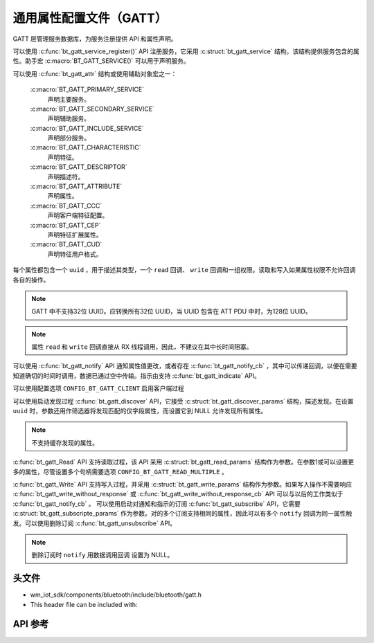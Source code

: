.. _bt_gatt:


通用属性配置文件（GATT）
################################

GATT 层管理服务数据库，为服务注册提供 API 和属性声明。

可以使用 :c:func:`bt_gatt_service_register()` API 注册服务，它采用 :c:struct:`bt_gatt_service` 结构，该结构提供服务包含的属性。助手宏 :c:macro:`BT_GATT_SERVICE()` 可以用于声明服务。

可以使用 :c:func:`bt_gatt_attr` 结构或使用辅助对象宏之一：

    :c:macro:`BT_GATT_PRIMARY_SERVICE`
        声明主要服务。

    :c:macro:`BT_GATT_SECONDARY_SERVICE`
        声明辅助服务。

    :c:macro:`BT_GATT_INCLUDE_SERVICE`
        声明部分服务。

    :c:macro:`BT_GATT_CHARACTERISTIC`
        声明特征。

    :c:macro:`BT_GATT_DESCRIPTOR`
        声明描述符。

    :c:macro:`BT_GATT_ATTRIBUTE`
        声明属性。

    :c:macro:`BT_GATT_CCC`
        声明客户端特征配置。

    :c:macro:`BT_GATT_CEP`
        声明特征扩展属性。

    :c:macro:`BT_GATT_CUD`
        声明特征用户格式。

每个属性都包含一个 ``uuid`` ，用于描述其类型，一个 ``read`` 回调、 ``write`` 回调和一组权限。读取和写入如果属性权限不允许回调各自的操作。

.. note::
   GATT 中不支持32位 UUID。应转换所有32位 UUID，当 UUID 包含在 ATT PDU 中时，为128位 UUID。

.. note::
   属性 ``read`` 和 ``write`` 回调直接从 RX 线程调用，因此，不建议在其中长时间阻塞。

可以使用 :c:func:`bt_gatt_notify` API 通知属性值更改，或者存在 :c:func:`bt_gatt_notify_cb` ，其中可以传递回调，以便在需要知道确切的时间时调用，数据已通过空中传输。指示由支持 :c:func:`bt_gatt_indicate` API。

可以使用配置选项 ``CONFIG_BT_GATT_CLIENT`` 启用客户端过程

可以使用启动发现过程 :c:func:`bt_gatt_discover` API，它接受 :c:struct:`bt_gatt_discover_params` 结构，描述发现。在设置 ``uuid`` 时，参数还用作筛选器将发现匹配的仅字段属性，而设置它到 NULL 允许发现所有属性。

.. note::
  不支持缓存发现的属性。

:c:func:`bt_gatt_Read` API 支持读取过程，该 API 采用 :c:struct:`bt_gatt_read_params` 结构作为参数。在参数1或可以设置更多的属性，尽管设置多个句柄需要选项 ``CONFIG_BT_GATT_READ_MULTIPLE`` 。

:c:func:`bt_gatt_Write` API 支持写入过程，并采用 :c:struct:`bt_gatt_write_params` 结构作为参数。如果写入操作不需要响应 :c:func:`bt_gatt_write_without_response` 或 :c:func:`bt_gatt_write_without_response_cb` API 可以与以后的工作类似于 :c:func:`bt_gatt_notify_cb` 。
可以使用启动对通知和指示的订阅 :c:func:`bt_gatt_subscribe` API，它需要 :c:struct:`bt_gatt_subscripte_params` 作为参数。对的多个订阅支持相同的属性，因此可以有多个 ``notify`` 回调为同一属性触发。可以使用删除订阅 :c:func:`bt_gatt_unsubscribe` API。

.. note::
  删除订阅时 ``notify``  用数据调用回调
  设置为 NULL。

头文件
-----------

- wm_iot_sdk/components/bluetooth/include/bluetooth/gatt.h
- This header file can be included with:

.. code-block:: c
   :emphasize-lines: 1

   #include "bluetooth/gatt.h"

API 参考
-----------

.. doxygengroup:: bt_gatt

.. doxygengroup:: bt_gatt_server

.. doxygengroup:: bt_gatt_client

